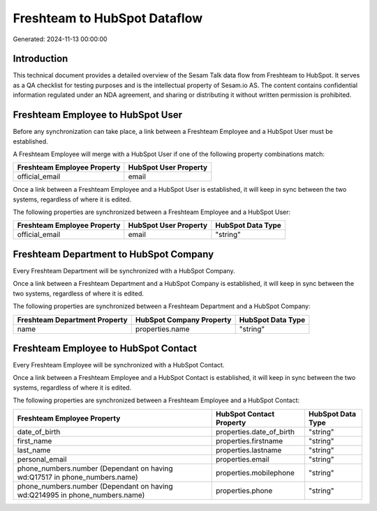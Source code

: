 =============================
Freshteam to HubSpot Dataflow
=============================

Generated: 2024-11-13 00:00:00

Introduction
------------

This technical document provides a detailed overview of the Sesam Talk data flow from Freshteam to HubSpot. It serves as a QA checklist for testing purposes and is the intellectual property of Sesam.io AS. The content contains confidential information regulated under an NDA agreement, and sharing or distributing it without written permission is prohibited.

Freshteam Employee to HubSpot User
----------------------------------
Before any synchronization can take place, a link between a Freshteam Employee and a HubSpot User must be established.

A Freshteam Employee will merge with a HubSpot User if one of the following property combinations match:

.. list-table::
   :header-rows: 1

   * - Freshteam Employee Property
     - HubSpot User Property
   * - official_email
     - email

Once a link between a Freshteam Employee and a HubSpot User is established, it will keep in sync between the two systems, regardless of where it is edited.

The following properties are synchronized between a Freshteam Employee and a HubSpot User:

.. list-table::
   :header-rows: 1

   * - Freshteam Employee Property
     - HubSpot User Property
     - HubSpot Data Type
   * - official_email
     - email
     - "string"


Freshteam Department to HubSpot Company
---------------------------------------
Every Freshteam Department will be synchronized with a HubSpot Company.

Once a link between a Freshteam Department and a HubSpot Company is established, it will keep in sync between the two systems, regardless of where it is edited.

The following properties are synchronized between a Freshteam Department and a HubSpot Company:

.. list-table::
   :header-rows: 1

   * - Freshteam Department Property
     - HubSpot Company Property
     - HubSpot Data Type
   * - name
     - properties.name
     - "string"


Freshteam Employee to HubSpot Contact
-------------------------------------
Every Freshteam Employee will be synchronized with a HubSpot Contact.

Once a link between a Freshteam Employee and a HubSpot Contact is established, it will keep in sync between the two systems, regardless of where it is edited.

The following properties are synchronized between a Freshteam Employee and a HubSpot Contact:

.. list-table::
   :header-rows: 1

   * - Freshteam Employee Property
     - HubSpot Contact Property
     - HubSpot Data Type
   * - date_of_birth
     - properties.date_of_birth
     - "string"
   * - first_name
     - properties.firstname
     - "string"
   * - last_name
     - properties.lastname
     - "string"
   * - personal_email
     - properties.email
     - "string"
   * - phone_numbers.number (Dependant on having wd:Q17517 in phone_numbers.name)
     - properties.mobilephone
     - "string"
   * - phone_numbers.number (Dependant on having wd:Q214995 in phone_numbers.name)
     - properties.phone
     - "string"


